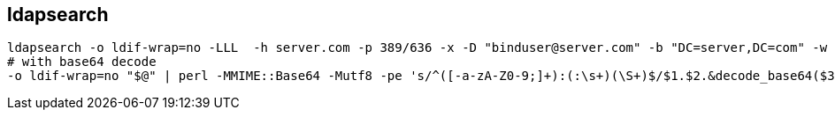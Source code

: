 
== ldapsearch 
:toc:
:source-highlighter: rouge


[source,shell]
----
ldapsearch -o ldif-wrap=no -LLL  -h server.com -p 389/636 -x -D "binduser@server.com" -b "DC=server,DC=com" -w <PASS> -s sub "sAMAccountName=USERNAME"
# with base64 decode
-o ldif-wrap=no "$@" | perl -MMIME::Base64 -Mutf8 -pe 's/^([-a-zA-Z0-9;]+):(:\s+)(\S+)$/$1.$2.&decode_base64($3)/e'
----

